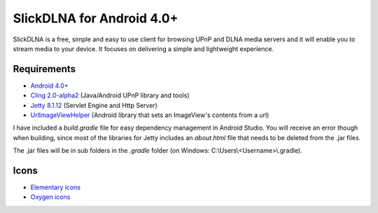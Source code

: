 ==========================
SlickDLNA for Android 4.0+
==========================
SlickDLNA is a free, simple and easy to use client for browsing UPnP and DLNA media servers and it will enable you to stream media to your device. It focuses on delivering a simple and lightweight experience.

Requirements
============
* `Android 4.0+ <http://android.com/>`__
* `Cling 2.0-alpha2 <http://4thline.org/projects/cling/>`__ (Java/Android UPnP library and tools)
* `Jetty 8.1.12 <http://eclipse.org/jetty/>`__ (Servlet Engine and Http Server)
* `UrlImageViewHelper <https://github.com/koush/UrlImageViewHelper>`__ (Android library that sets an ImageView's contents from a url)

I have included a *build.gradle* file for easy dependency management in Android Studio. You will receive an error though when building, since most of the libraries for Jetty includes an *about.html* file that needs to be deleted from the .jar files.

The .jar files will be in sub folders in the *.gradle* folder (on Windows: C:\\Users\\<Username>\\.gradle).

Icons
=====
* `Elementary icons <http://danrabbit.deviantart.com/art/elementary-Icons-65437279>`__
* `Oxygen icons <http://oxygen-icons.org/>`__